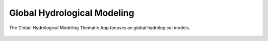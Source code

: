 Global Hydrological Modeling
============================

The Global Hydrological Modeling Thematic App focuses on global hydrological models.

.. figure:: ../includes/apps_hydro_model.png
	:figclass: img-border img-max-width
	:scale: 80%